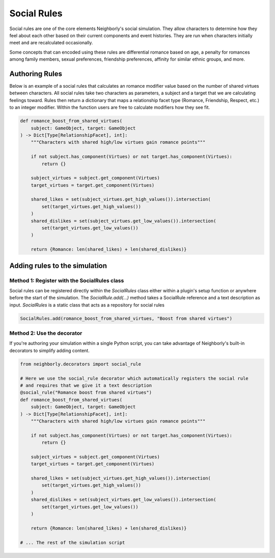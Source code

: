 Social Rules
============

Social rules are one of the core elements Neighborly's social simulation. They allow characters
to determine how they feel about each other based on their current components and event histories.
They are run when characters initially meet and are recalculated occasionally.

Some concepts that can encoded using these rules are differential romance based on age,
a penalty for romances among family members, sexual preferences, friendship preferences, affinity
for similar ethnic groups, and more.

Authoring Rules
---------------

Below is an example of a social rules that calculates an romance modifier value based on the number
of shared virtues between characters. All social rules take two characters as parameters, a subject
and a target that we are calculating feelings toward. Rules then return a dictionary that maps
a relationship facet type (Romance, Friendship, Respect, etc.) to an integer modifier. Within the
function users are free to calculate modifiers how they see fit.


.. code-block:: python

    def romance_boost_from_shared_virtues(
        subject: GameObject, target: GameObject
    ) -> Dict[Type[RelationshipFacet], int]:
        """Characters with shared high/low virtues gain romance points"""

        if not subject.has_component(Virtues) or not target.has_component(Virtues):
            return {}

        subject_virtues = subject.get_component(Virtues)
        target_virtues = target.get_component(Virtues)

        shared_likes = set(subject_virtues.get_high_values()).intersection(
            set(target_virtues.get_high_values())
        )
        shared_dislikes = set(subject_virtues.get_low_values()).intersection(
            set(target_virtues.get_low_values())
        )

        return {Romance: len(shared_likes) + len(shared_dislikes)}

Adding rules to the simulation
------------------------------

Method 1: Register with the SocialRules class
^^^^^^^^^^^^^^^^^^^^^^^^^^^^^^^^^^^^^^^^^^^^^

Social rules can be registered directly within the `SocialRules` class either within a plugin's
setup function or anywhere before the start of the simulation. The `SocialRule.add(...)` method
takes a SocialRule reference and a text description as input. `SocialRules` is a static class that
acts as a repository for social rules

.. code-block:: python

    SocialRules.add(romance_boost_from_shared_virtues, "Boost from shared virtues")

Method 2: Use the decorator
^^^^^^^^^^^^^^^^^^^^^^^^^^^

If you're authoring your simulation within a single Python script, you can take advantage of
Neighborly's built-in decorators to simplify adding content.

.. code-block:: python

    from neighborly.decorators import social_rule

    # Here we use the social_rule decorator which automatically registers the social rule
    # and requires that we give it a text description
    @social_rule("Romance boost from shared virtues")
    def romance_boost_from_shared_virtues(
        subject: GameObject, target: GameObject
    ) -> Dict[Type[RelationshipFacet], int]:
        """Characters with shared high/low virtues gain romance points"""

        if not subject.has_component(Virtues) or not target.has_component(Virtues):
            return {}

        subject_virtues = subject.get_component(Virtues)
        target_virtues = target.get_component(Virtues)

        shared_likes = set(subject_virtues.get_high_values()).intersection(
            set(target_virtues.get_high_values())
        )
        shared_dislikes = set(subject_virtues.get_low_values()).intersection(
            set(target_virtues.get_low_values())
        )

        return {Romance: len(shared_likes) + len(shared_dislikes)}

    # ... The rest of the simulation script
